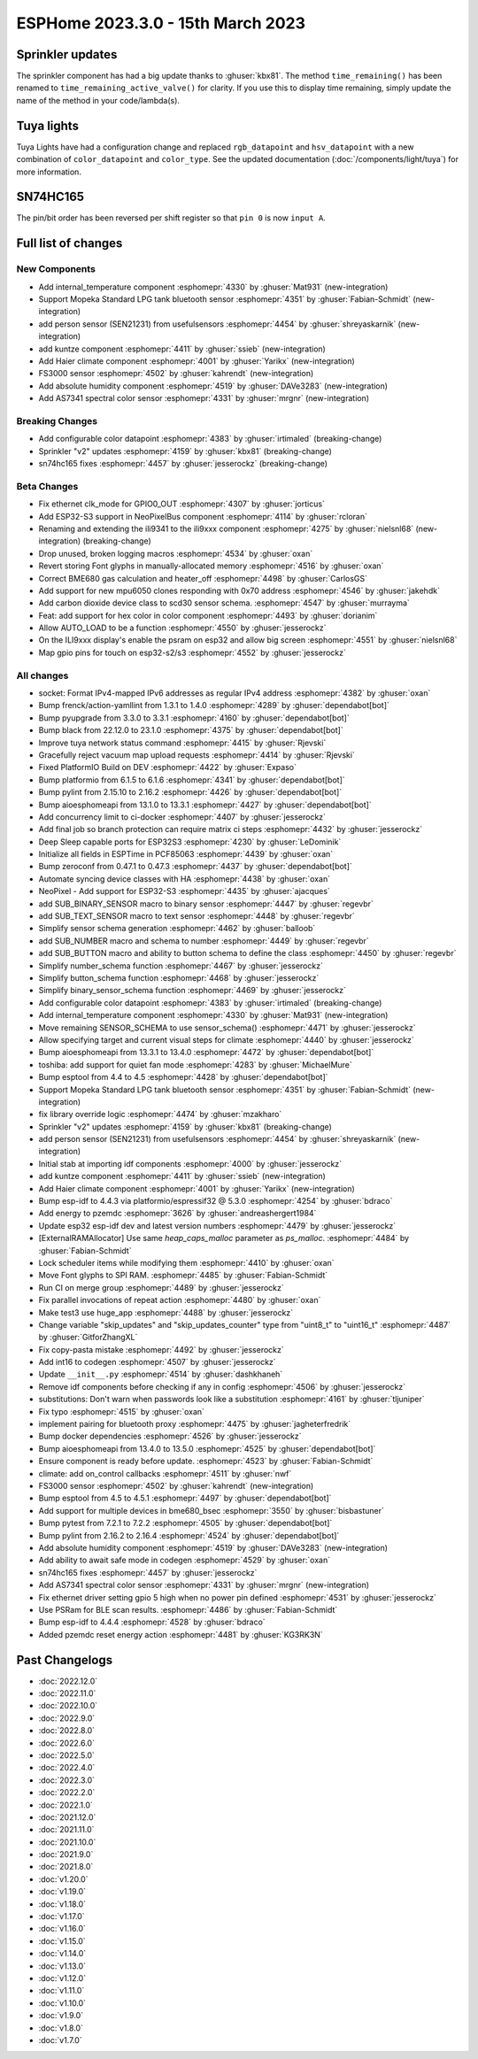 ESPHome 2023.3.0 - 15th March 2023
==================================

.. seo::
    :description: Changelog for ESPHome 2023.3.0.
    :image: /_static/changelog-2023.3.0.png
    :author: Jesse Hills
    :author_twitter: @jesserockz

.. imgtable::
    :columns: 4

    Internal Temperature, components/sensor/internal_temperature, thermometer.svg
    Mopeka Standard Check LP, components/sensor/mopeka_std_check, mopeka_std_check.jpg
    Person Sensor (SEN21231), components/sensor/sen21231, sen21231.png
    Haier Climate, components/climate/haier, haier.svg
    FS3000, components/sensor/fs3000, fs3000.jpg
    Absolute Humidity, components/sensor/absolute_humidity, water-drop.svg
    AS7341, components/sensor/as7341, as7341.jpg, Spectral Color Sensor


Sprinkler updates
-----------------

The sprinkler component has had a big update thanks to :ghuser:`kbx81`.
The method ``time_remaining()`` has been renamed to ``time_remaining_active_valve()`` for clarity.
If you use this to display time remaining, simply update the name of the method in your code/lambda(s).


Tuya lights
-----------

Tuya Lights have had a configuration change and replaced ``rgb_datapoint`` and ``hsv_datapoint`` with a new
combination of ``color_datapoint`` and ``color_type``. See the updated documentation (:doc:`/components/light/tuya`) for more information.


SN74HC165
---------

The pin/bit order has been reversed per shift register so that ``pin 0`` is now ``input A``.

Full list of changes
--------------------

New Components
^^^^^^^^^^^^^^

- Add internal_temperature component :esphomepr:`4330` by :ghuser:`Mat931` (new-integration)
- Support Mopeka Standard LPG tank bluetooth sensor :esphomepr:`4351` by :ghuser:`Fabian-Schmidt` (new-integration)
- add person sensor (SEN21231) from usefulsensors :esphomepr:`4454` by :ghuser:`shreyaskarnik` (new-integration)
- add kuntze component :esphomepr:`4411` by :ghuser:`ssieb` (new-integration)
- Add Haier climate component :esphomepr:`4001` by :ghuser:`Yarikx` (new-integration)
- FS3000 sensor :esphomepr:`4502` by :ghuser:`kahrendt` (new-integration)
- Add absolute humidity component :esphomepr:`4519` by :ghuser:`DAVe3283` (new-integration)
- Add AS7341 spectral color sensor :esphomepr:`4331` by :ghuser:`mrgnr` (new-integration)

Breaking Changes
^^^^^^^^^^^^^^^^

- Add configurable color datapoint :esphomepr:`4383` by :ghuser:`irtimaled` (breaking-change)
- Sprinkler "v2" updates :esphomepr:`4159` by :ghuser:`kbx81` (breaking-change)
- sn74hc165 fixes :esphomepr:`4457` by :ghuser:`jesserockz` (breaking-change)

Beta Changes
^^^^^^^^^^^^

- Fix ethernet clk_mode for GPIO0_OUT :esphomepr:`4307` by :ghuser:`jorticus`
- Add ESP32-S3 support in NeoPixelBus component :esphomepr:`4114` by :ghuser:`rcloran`
- Renaming and extending the ili9341 to the ili9xxx component :esphomepr:`4275` by :ghuser:`nielsnl68` (new-integration) (breaking-change)
- Drop unused, broken logging macros :esphomepr:`4534` by :ghuser:`oxan`
- Revert storing Font glyphs in manually-allocated memory :esphomepr:`4516` by :ghuser:`oxan`
- Correct BME680 gas calculation and heater_off :esphomepr:`4498` by :ghuser:`CarlosGS`
- Add support for new mpu6050 clones responding with 0x70 address :esphomepr:`4546` by :ghuser:`jakehdk`
- Add carbon dioxide device class to scd30 sensor schema. :esphomepr:`4547` by :ghuser:`murrayma`
- Feat: add support for hex color in color component :esphomepr:`4493` by :ghuser:`dorianim`
- Allow AUTO_LOAD to be a function :esphomepr:`4550` by :ghuser:`jesserockz`
- On the ILI9xxx display's enable the psram on esp32 and allow big screen :esphomepr:`4551` by :ghuser:`nielsnl68`
- Map gpio pins for touch on esp32-s2/s3 :esphomepr:`4552` by :ghuser:`jesserockz`

All changes
^^^^^^^^^^^

- socket: Format IPv4-mapped IPv6 addresses as regular IPv4 address :esphomepr:`4382` by :ghuser:`oxan`
- Bump frenck/action-yamllint from 1.3.1 to 1.4.0 :esphomepr:`4289` by :ghuser:`dependabot[bot]`
- Bump pyupgrade from 3.3.0 to 3.3.1 :esphomepr:`4160` by :ghuser:`dependabot[bot]`
- Bump black from 22.12.0 to 23.1.0 :esphomepr:`4375` by :ghuser:`dependabot[bot]`
- Improve tuya network status command :esphomepr:`4415` by :ghuser:`Rjevski`
- Gracefully reject vacuum map upload requests :esphomepr:`4414` by :ghuser:`Rjevski`
- Fixed PlatformIO Build on DEV :esphomepr:`4422` by :ghuser:`Expaso`
- Bump platformio from 6.1.5 to 6.1.6 :esphomepr:`4341` by :ghuser:`dependabot[bot]`
- Bump pylint from 2.15.10 to 2.16.2 :esphomepr:`4426` by :ghuser:`dependabot[bot]`
- Bump aioesphomeapi from 13.1.0 to 13.3.1 :esphomepr:`4427` by :ghuser:`dependabot[bot]`
- Add concurrency limit to ci-docker :esphomepr:`4407` by :ghuser:`jesserockz`
- Add final job so branch protection can require matrix ci steps :esphomepr:`4432` by :ghuser:`jesserockz`
- Deep Sleep capable ports for ESP32S3 :esphomepr:`4230` by :ghuser:`LeDominik`
- Initialize all fields in ESPTime in PCF85063 :esphomepr:`4439` by :ghuser:`oxan`
- Bump zeroconf from 0.47.1 to 0.47.3 :esphomepr:`4437` by :ghuser:`dependabot[bot]`
- Automate syncing device classes with HA :esphomepr:`4438` by :ghuser:`oxan`
- NeoPixel - Add support for ESP32-S3 :esphomepr:`4435` by :ghuser:`ajacques`
- add SUB_BINARY_SENSOR macro to binary sensor :esphomepr:`4447` by :ghuser:`regevbr`
- add SUB_TEXT_SENSOR macro to text sensor :esphomepr:`4448` by :ghuser:`regevbr`
- Simplify sensor schema generation :esphomepr:`4462` by :ghuser:`balloob`
- add SUB_NUMBER macro and schema to number :esphomepr:`4449` by :ghuser:`regevbr`
- add SUB_BUTTON macro and ability to button schema to define the class :esphomepr:`4450` by :ghuser:`regevbr`
- Simplify number_schema function :esphomepr:`4467` by :ghuser:`jesserockz`
- Simplify button_schema function :esphomepr:`4468` by :ghuser:`jesserockz`
- Simplify binary_sensor_schema function :esphomepr:`4469` by :ghuser:`jesserockz`
- Add configurable color datapoint :esphomepr:`4383` by :ghuser:`irtimaled` (breaking-change)
- Add internal_temperature component :esphomepr:`4330` by :ghuser:`Mat931` (new-integration)
- Move remaining SENSOR_SCHEMA to use sensor_schema() :esphomepr:`4471` by :ghuser:`jesserockz`
- Allow specifying target and current visual steps for climate :esphomepr:`4440` by :ghuser:`jesserockz`
- Bump aioesphomeapi from 13.3.1 to 13.4.0 :esphomepr:`4472` by :ghuser:`dependabot[bot]`
- toshiba: add support for quiet fan mode :esphomepr:`4283` by :ghuser:`MichaelMure`
- Bump esptool from 4.4 to 4.5 :esphomepr:`4428` by :ghuser:`dependabot[bot]`
- Support Mopeka Standard LPG tank bluetooth sensor :esphomepr:`4351` by :ghuser:`Fabian-Schmidt` (new-integration)
- fix library override logic :esphomepr:`4474` by :ghuser:`mzakharo`
- Sprinkler "v2" updates :esphomepr:`4159` by :ghuser:`kbx81` (breaking-change)
- add person sensor (SEN21231) from usefulsensors :esphomepr:`4454` by :ghuser:`shreyaskarnik` (new-integration)
- Initial stab at importing idf components :esphomepr:`4000` by :ghuser:`jesserockz`
- add kuntze component :esphomepr:`4411` by :ghuser:`ssieb` (new-integration)
- Add Haier climate component :esphomepr:`4001` by :ghuser:`Yarikx` (new-integration)
- Bump esp-idf to 4.4.3 via platformio/espressif32 @ 5.3.0 :esphomepr:`4254` by :ghuser:`bdraco`
- Add energy to pzemdc :esphomepr:`3626` by :ghuser:`andreashergert1984`
- Update esp32 esp-idf dev and latest version numbers :esphomepr:`4479` by :ghuser:`jesserockz`
- [ExternalRAMAllocator] Use same `heap_caps_malloc` parameter as `ps_malloc`. :esphomepr:`4484` by :ghuser:`Fabian-Schmidt`
- Lock scheduler items while modifying them  :esphomepr:`4410` by :ghuser:`oxan`
- Move Font glyphs to SPI RAM. :esphomepr:`4485` by :ghuser:`Fabian-Schmidt`
- Run CI on merge group :esphomepr:`4489` by :ghuser:`jesserockz`
- Fix parallel invocations of repeat action :esphomepr:`4480` by :ghuser:`oxan`
- Make test3 use huge_app :esphomepr:`4488` by :ghuser:`jesserockz`
- Change variable "skip_updates" and "skip_updates_counter" type from "uint8_t" to "uint16_t" :esphomepr:`4487` by :ghuser:`GitforZhangXL`
- Fix copy-pasta mistake :esphomepr:`4492` by :ghuser:`jesserockz`
- Add int16 to codegen :esphomepr:`4507` by :ghuser:`jesserockz`
- Update ``__init__.py`` :esphomepr:`4514` by :ghuser:`dashkhaneh`
- Remove idf components before checking if any in config :esphomepr:`4506` by :ghuser:`jesserockz`
- substitutions: Don't warn when passwords look like a substitution :esphomepr:`4161` by :ghuser:`tljuniper`
- Fix typo :esphomepr:`4515` by :ghuser:`oxan`
- implement pairing for bluetooth proxy :esphomepr:`4475` by :ghuser:`jagheterfredrik`
- Bump docker dependencies :esphomepr:`4526` by :ghuser:`jesserockz`
- Bump aioesphomeapi from 13.4.0 to 13.5.0 :esphomepr:`4525` by :ghuser:`dependabot[bot]`
- Ensure component is ready before update. :esphomepr:`4523` by :ghuser:`Fabian-Schmidt`
- climate: add on_control callbacks :esphomepr:`4511` by :ghuser:`nwf`
- FS3000 sensor :esphomepr:`4502` by :ghuser:`kahrendt` (new-integration)
- Bump esptool from 4.5 to 4.5.1 :esphomepr:`4497` by :ghuser:`dependabot[bot]`
- Add support for multiple devices in bme680_bsec :esphomepr:`3550` by :ghuser:`bisbastuner`
- Bump pytest from 7.2.1 to 7.2.2 :esphomepr:`4505` by :ghuser:`dependabot[bot]`
- Bump pylint from 2.16.2 to 2.16.4 :esphomepr:`4524` by :ghuser:`dependabot[bot]`
- Add absolute humidity component :esphomepr:`4519` by :ghuser:`DAVe3283` (new-integration)
- Add ability to await safe mode in codegen :esphomepr:`4529` by :ghuser:`oxan`
- sn74hc165 fixes :esphomepr:`4457` by :ghuser:`jesserockz`
- Add AS7341 spectral color sensor :esphomepr:`4331` by :ghuser:`mrgnr` (new-integration)
- Fix ethernet driver setting gpio 5 high when no power pin defined :esphomepr:`4531` by :ghuser:`jesserockz`
- Use PSRam for BLE scan results. :esphomepr:`4486` by :ghuser:`Fabian-Schmidt`
- Bump esp-idf to 4.4.4 :esphomepr:`4528` by :ghuser:`bdraco`
- Added pzemdc reset energy action :esphomepr:`4481` by :ghuser:`KG3RK3N`

Past Changelogs
---------------

- :doc:`2022.12.0`
- :doc:`2022.11.0`
- :doc:`2022.10.0`
- :doc:`2022.9.0`
- :doc:`2022.8.0`
- :doc:`2022.6.0`
- :doc:`2022.5.0`
- :doc:`2022.4.0`
- :doc:`2022.3.0`
- :doc:`2022.2.0`
- :doc:`2022.1.0`
- :doc:`2021.12.0`
- :doc:`2021.11.0`
- :doc:`2021.10.0`
- :doc:`2021.9.0`
- :doc:`2021.8.0`
- :doc:`v1.20.0`
- :doc:`v1.19.0`
- :doc:`v1.18.0`
- :doc:`v1.17.0`
- :doc:`v1.16.0`
- :doc:`v1.15.0`
- :doc:`v1.14.0`
- :doc:`v1.13.0`
- :doc:`v1.12.0`
- :doc:`v1.11.0`
- :doc:`v1.10.0`
- :doc:`v1.9.0`
- :doc:`v1.8.0`
- :doc:`v1.7.0`
